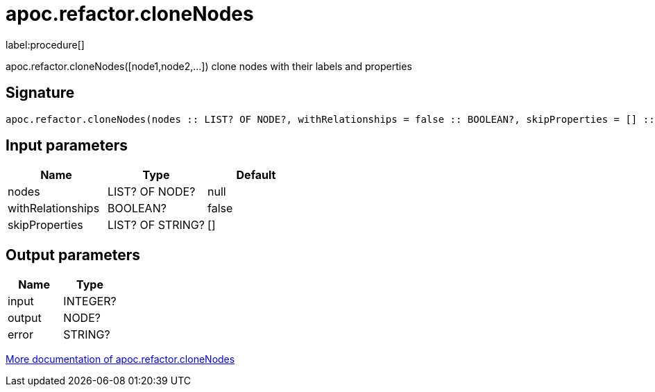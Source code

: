 ////
This file is generated by DocsTest, so don't change it!
////

= apoc.refactor.cloneNodes
:description: This section contains reference documentation for the apoc.refactor.cloneNodes procedure.

label:procedure[]

[.emphasis]
apoc.refactor.cloneNodes([node1,node2,...]) clone nodes with their labels and properties

== Signature

[source]
----
apoc.refactor.cloneNodes(nodes :: LIST? OF NODE?, withRelationships = false :: BOOLEAN?, skipProperties = [] :: LIST? OF STRING?) :: (input :: INTEGER?, output :: NODE?, error :: STRING?)
----

== Input parameters
[.procedures, opts=header]
|===
| Name | Type | Default 
|nodes|LIST? OF NODE?|null
|withRelationships|BOOLEAN?|false
|skipProperties|LIST? OF STRING?|[]
|===

== Output parameters
[.procedures, opts=header]
|===
| Name | Type 
|input|INTEGER?
|output|NODE?
|error|STRING?
|===

xref::graph-updates/graph-refactoring/clone-nodes.adoc[More documentation of apoc.refactor.cloneNodes,role=more information]

